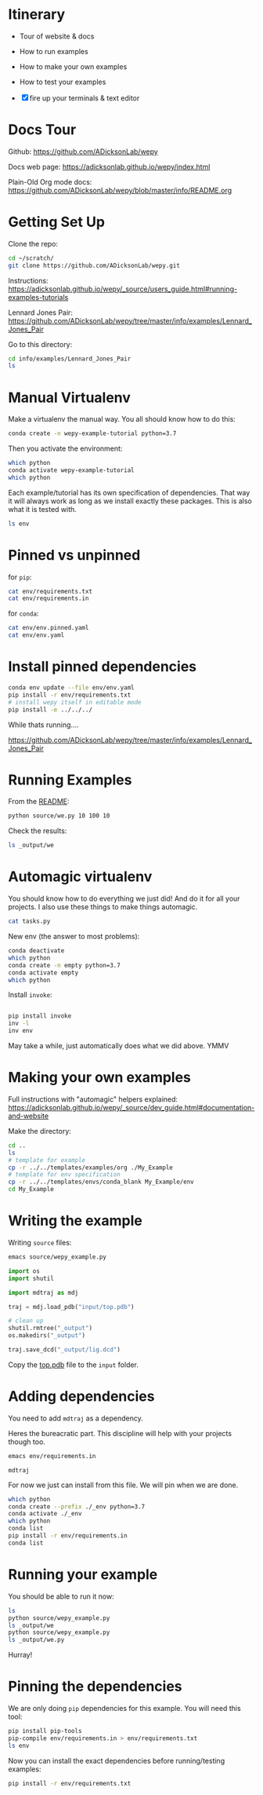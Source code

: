 * Itinerary

- Tour of website & docs
- How to run examples
- How to make your own examples
- How to test your examples

- [X] fire up your terminals & text editor


* Docs Tour

Github:
[[https://github.com/ADicksonLab/wepy]]

Docs web page:
[[https://adicksonlab.github.io/wepy/index.html]]

Plain-Old Org mode docs:
[[https://github.com/ADicksonLab/wepy/blob/master/info/README.org]]

* Getting Set Up

Clone the repo:

#+begin_src bash
cd ~/scratch/
git clone https://github.com/ADicksonLab/wepy.git
#+end_src

Instructions:
[[https://adicksonlab.github.io/wepy/_source/users_guide.html#running-examples-tutorials]]

Lennard Jones Pair:
[[https://github.com/ADicksonLab/wepy/tree/master/info/examples/Lennard_Jones_Pair]]

Go to this directory:

#+begin_src bash
cd info/examples/Lennard_Jones_Pair
ls
#+end_src

* Manual Virtualenv

Make a virtualenv the manual way. You all should know how to do this:

#+begin_src bash
conda create -n wepy-example-tutorial python=3.7
#+end_src

Then you activate the environment:

#+begin_src bash
which python
conda activate wepy-example-tutorial
which python
#+end_src

Each example/tutorial has its own specification of dependencies. That
way it will always work as long as we install exactly these
packages. This is also what it is tested with.

#+begin_src bash
ls env
#+end_src

* Pinned vs unpinned

for ~pip~:

#+begin_src bash
cat env/requirements.txt
cat env/requirements.in
#+end_src

for ~conda~:

#+begin_src bash
cat env/env.pinned.yaml
cat env/env.yaml
#+end_src

* Install pinned dependencies

#+begin_src bash
conda env update --file env/env.yaml
pip install -r env/requirements.txt
# install wepy itself in editable mode
pip install -e ../../../
#+end_src

While thats running....

[[https://github.com/ADicksonLab/wepy/tree/master/info/examples/Lennard_Jones_Pair]]


* Running Examples

From the [[https://github.com/ADicksonLab/wepy/blob/master/info/examples/Lennard_Jones_Pair/README.org][README]]:

#+begin_src bash
python source/we.py 10 100 10
#+end_src

Check the results:

#+begin_src bash
ls _output/we
#+end_src

* Automagic virtualenv

You should know how to do everything we just did! And do it for all your projects. I also use these things to make things automagic.

#+begin_src bash
cat tasks.py
#+end_src

New env (the answer to most problems):

#+begin_src bash
conda deactivate
which python
conda create -n empty python=3.7
conda activate empty
which python
#+end_src

Install ~invoke~:

#+begin_src bash

pip install invoke
inv -l
inv env
#+end_src

May take a while, just automatically does what we did above. YMMV

* Making your own examples

Full instructions with "automagic" helpers explained:
[[https://adicksonlab.github.io/wepy/_source/dev_guide.html#documentation-and-website]]

Make the directory:

#+begin_src bash
cd ..
ls
# template for example
cp -r ../../templates/examples/org ./My_Example
# template for env specification
cp -r ../../templates/envs/conda_blank My_Example/env
cd My_Example
#+end_src

* Writing the example

Writing ~source~ files:

#+begin_src bash
emacs source/wepy_example.py
#+end_src

#+begin_src python
  import os
  import shutil

  import mdtraj as mdj

  traj = mdj.load_pdb("input/top.pdb")

  # clean up
  shutil.rmtree("_output")
  os.makedirs("_output")

  traj.save_dcd("_output/lig.dcd")
#+end_src

Copy the [[https://gitlab.com/ADicksonLab/wepy-developer-resources/-/blob/master/workshops/2020-04-29_Examples-Tutorials-HOWTO/inputs/top.pdb][top.pdb]] file to the ~input~ folder.

* Adding dependencies

You need to add ~mdtraj~ as a dependency.

Heres the bureacratic part. This discipline will help with your projects though too.

#+begin_src bash
emacs env/requirements.in
#+end_src

#+begin_src fundamental
mdtraj
#+end_src

For now we just can install from this file. We will pin when we are done.

#+begin_src bash
which python
conda create --prefix ./_env python=3.7
conda activate ./_env
which python
conda list
pip install -r env/requirements.in
conda list
#+end_src

* Running your example

You should be able to run it now:

#+begin_src bash
ls
python source/wepy_example.py
ls _output/we
python source/wepy_example.py
ls _output/we.py
#+end_src

Hurray!


* Pinning the dependencies

We are only doing ~pip~ dependencies for this example. You will need this tool:

#+begin_src bash
pip install pip-tools
pip-compile env/requirements.in > env/requirements.txt
ls env
#+end_src

Now you can install the exact dependencies before running/testing examples:

#+begin_src bash
pip install -r env/requirements.txt
#+end_src

